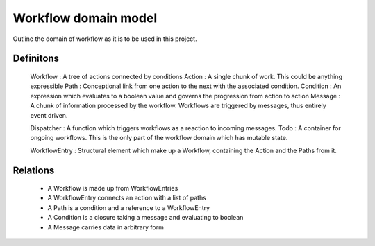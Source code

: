 ======================
 Workflow domain model
======================

Outline the domain of workflow as it is to be used in this project.

Definitons
----------

 Workflow   : A tree of actions connected by conditions
 Action     : A single chunk of work. This could be anything expressible
 Path       : Conceptional link from one action to the next with the associated condition.
 Condition  : An expression which evaluates to a boolean value and governs the progression from action to action
 Message    : A chunk of information processed by the workflow. Workflows are triggered by messages, thus entirely event driven.

 Dispatcher : A function which triggers workflows as a reaction to incoming messages.
 Todo       : A container for ongoing workflows. This is the only part of the workflow domain which has mutable state.

 WorkflowEntry : Structural element which make up a Workflow, containing the Action and the Paths from it.
 



Relations
---------

 - A Workflow is made up from WorkflowEntries
 - A WorkflowEntry connects an action with a list of paths
 - A Path is a condition and a reference to a WorkflowEntry
 - A Condition is a closure taking a message and evaluating to boolean
 
 - A Message carries data in arbitrary form